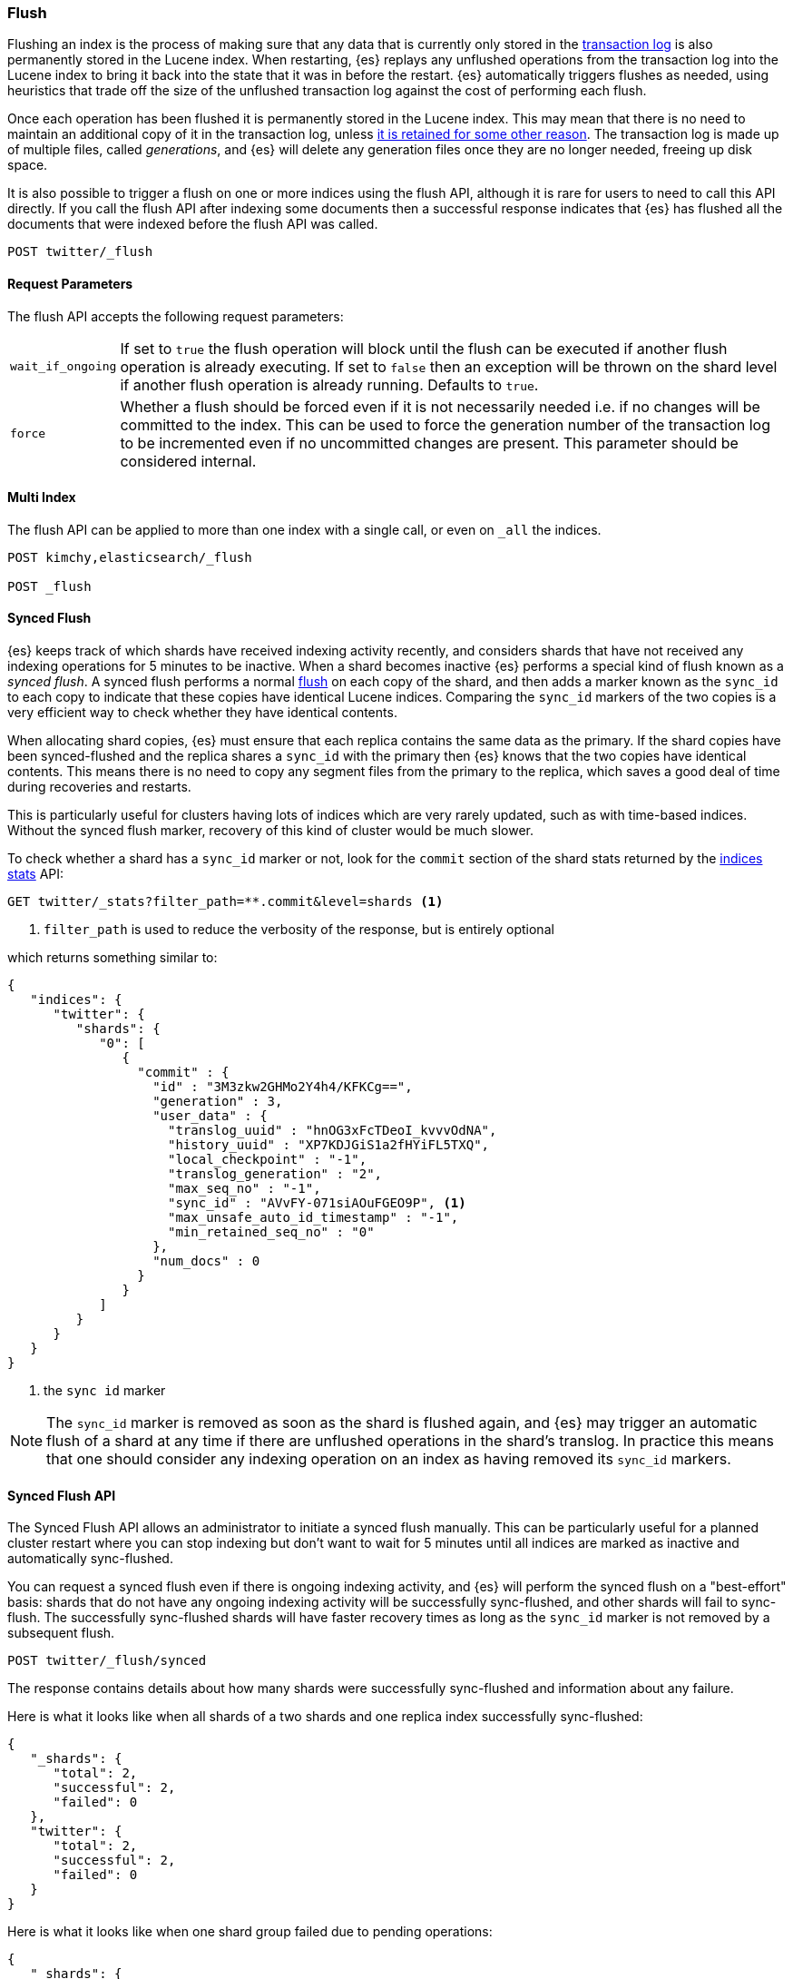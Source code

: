 [[indices-flush]]
=== Flush

Flushing an index is the process of making sure that any data that is currently
only stored in the <<index-modules-translog,transaction log>> is also
permanently stored in the Lucene index. When restarting, {es} replays any
unflushed operations from the transaction log into the Lucene index to bring it
back into the state that it was in before the restart. {es} automatically
triggers flushes as needed, using heuristics that trade off the size of the
unflushed transaction log against the cost of performing each flush.

Once each operation has been flushed it is permanently stored in the Lucene
index. This may mean that there is no need to maintain an additional copy of it
in the transaction log, unless <<index-modules-translog-retention,it is retained
for some other reason>>. The transaction log is made up of multiple files,
called _generations_, and {es} will delete any generation files once they are no
longer needed, freeing up disk space.

It is also possible to trigger a flush on one or more indices using the flush
API, although it is rare for users to need to call this API directly. If you
call the flush API after indexing some documents then a successful response
indicates that {es} has flushed all the documents that were indexed before the
flush API was called.

[source,js]
--------------------------------------------------
POST twitter/_flush
--------------------------------------------------
// CONSOLE
// TEST[setup:twitter]

[float]
[[flush-parameters]]
==== Request Parameters

The flush API accepts the following request parameters:

[horizontal]
`wait_if_ongoing`:: If set to `true` the flush operation will block until the
flush can be executed if another flush operation is already executing. If set to
`false` then an exception will be thrown on the shard level if another flush
operation is already running. Defaults to `true`.

`force`:: Whether a flush should be forced even if it is not necessarily needed
i.e. if no changes will be committed to the index. This can be used to force
the generation number of the transaction log to be incremented even if no
uncommitted changes are present. This parameter should be considered internal.

[float]
[[flush-multi-index]]
==== Multi Index

The flush API can be applied to more than one index with a single call, or even
on `_all` the indices.

[source,js]
--------------------------------------------------
POST kimchy,elasticsearch/_flush

POST _flush
--------------------------------------------------
// CONSOLE
// TEST[s/^/PUT kimchy\nPUT elasticsearch\n/]

[[synced-flush-api]]
==== Synced Flush

{es} keeps track of which shards have received indexing activity recently, and
considers shards that have not received any indexing operations for 5 minutes to
be inactive. When a shard becomes inactive {es} performs a special kind of flush
known as a _synced flush_. A synced flush performs a normal
<<indices-flush,flush>> on each copy of the shard, and then adds a marker known
as the `sync_id` to each copy to indicate that these copies have identical
Lucene indices. Comparing the `sync_id` markers of the two copies is a very
efficient way to check whether they have identical contents.

When allocating shard copies, {es} must ensure that each replica contains the
same data as the primary. If the shard copies have been synced-flushed and the
replica shares a `sync_id` with the primary then {es} knows that the two copies
have identical contents. This means there is no need to copy any segment files
from the primary to the replica, which saves a good deal of time during
recoveries and restarts.

This is particularly useful for clusters having lots of indices which are very
rarely updated, such as with time-based indices. Without the synced flush
marker, recovery of this kind of cluster would be much slower.

To check whether a shard has a `sync_id` marker or not, look for the `commit`
section of the shard stats returned by the <<indices-stats,indices stats>> API:

[source,sh]
--------------------------------------------------
GET twitter/_stats?filter_path=**.commit&level=shards <1>
--------------------------------------------------
// CONSOLE
// TEST[s/^/PUT twitter\nPOST twitter\/_flush\/synced\n/]
<1> `filter_path` is used to reduce the verbosity of the response, but is entirely optional


which returns something similar to:

[source,console-result]
--------------------------------------------------
{
   "indices": {
      "twitter": {
         "shards": {
            "0": [
               {
                 "commit" : {
                   "id" : "3M3zkw2GHMo2Y4h4/KFKCg==",
                   "generation" : 3,
                   "user_data" : {
                     "translog_uuid" : "hnOG3xFcTDeoI_kvvvOdNA",
                     "history_uuid" : "XP7KDJGiS1a2fHYiFL5TXQ",
                     "local_checkpoint" : "-1",
                     "translog_generation" : "2",
                     "max_seq_no" : "-1",
                     "sync_id" : "AVvFY-071siAOuFGEO9P", <1>
                     "max_unsafe_auto_id_timestamp" : "-1",
                     "min_retained_seq_no" : "0"
                   },
                   "num_docs" : 0
                 }
               }
            ]
         }
      }
   }
}
--------------------------------------------------
// TESTRESPONSE[s/"id" : "3M3zkw2GHMo2Y4h4\/KFKCg=="/"id": $body.indices.twitter.shards.0.0.commit.id/]
// TESTRESPONSE[s/"translog_uuid" : "hnOG3xFcTDeoI_kvvvOdNA"/"translog_uuid": $body.indices.twitter.shards.0.0.commit.user_data.translog_uuid/]
// TESTRESPONSE[s/"history_uuid" : "XP7KDJGiS1a2fHYiFL5TXQ"/"history_uuid": $body.indices.twitter.shards.0.0.commit.user_data.history_uuid/]
// TESTRESPONSE[s/"sync_id" : "AVvFY-071siAOuFGEO9P"/"sync_id": $body.indices.twitter.shards.0.0.commit.user_data.sync_id/]
<1> the `sync id` marker

NOTE: The `sync_id` marker is removed as soon as the shard is flushed again, and
{es} may trigger an automatic flush of a shard at any time if there are
unflushed operations in the shard's translog. In practice this means that one
should consider any indexing operation on an index as having removed its
`sync_id` markers.

[float]
==== Synced Flush API

The Synced Flush API allows an administrator to initiate a synced flush
manually. This can be particularly useful for a planned cluster restart where
you can stop indexing but don't want to wait for 5 minutes until all indices
are marked as inactive and automatically sync-flushed.

You can request a synced flush even if there is ongoing indexing activity, and
{es} will perform the synced flush on a "best-effort" basis: shards that do not
have any ongoing indexing activity will be successfully sync-flushed, and other
shards will fail to sync-flush. The successfully sync-flushed shards will have
faster recovery times as long as the `sync_id` marker is not removed by a
subsequent flush.

[source,sh]
--------------------------------------------------
POST twitter/_flush/synced
--------------------------------------------------
// CONSOLE
// TEST[setup:twitter]

The response contains details about how many shards were successfully
sync-flushed and information about any failure.

Here is what it looks like when all shards of a two shards and one replica
index successfully sync-flushed:

[source,console-result]
--------------------------------------------------
{
   "_shards": {
      "total": 2,
      "successful": 2,
      "failed": 0
   },
   "twitter": {
      "total": 2,
      "successful": 2,
      "failed": 0
   }
}
--------------------------------------------------
// TESTRESPONSE[s/"successful": 2/"successful": 1/]

Here is what it looks like when one shard group failed due to pending
operations:

[source,js]
--------------------------------------------------
{
   "_shards": {
      "total": 4,
      "successful": 2,
      "failed": 2
   },
   "twitter": {
      "total": 4,
      "successful": 2,
      "failed": 2,
      "failures": [
         {
            "shard": 1,
            "reason": "[2] ongoing operations on primary"
         }
      ]
   }
}
--------------------------------------------------
// NOTCONSOLE

NOTE: The above error is shown when the synced flush fails due to concurrent
indexing operations. The HTTP status code in that case will be `409 Conflict`.

Sometimes the failures are specific to a shard copy. The copies that failed
will not be eligible for fast recovery but those that succeeded still will be.
This case is reported as follows:

[source,js]
--------------------------------------------------
{
   "_shards": {
      "total": 4,
      "successful": 1,
      "failed": 1
   },
   "twitter": {
      "total": 4,
      "successful": 3,
      "failed": 1,
      "failures": [
         {
            "shard": 1,
            "reason": "unexpected error",
            "routing": {
               "state": "STARTED",
               "primary": false,
               "node": "SZNr2J_ORxKTLUCydGX4zA",
               "relocating_node": null,
               "shard": 1,
               "index": "twitter"
            }
         }
      ]
   }
}
--------------------------------------------------
// NOTCONSOLE

NOTE: When a shard copy fails to sync-flush, the HTTP status code returned will
be `409 Conflict`.

The synced flush API can be applied to more than one index with a single call,
or even on `_all` the indices.

[source,js]
--------------------------------------------------
POST kimchy,elasticsearch/_flush/synced

POST _flush/synced
--------------------------------------------------
// CONSOLE

